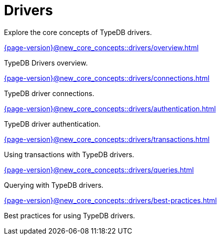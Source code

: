 = Drivers

Explore the core concepts of TypeDB drivers.

[cols-2]
--
.xref:{page-version}@new_core_concepts::drivers/overview.adoc[]
[.clickable]
****
TypeDB Drivers overview.
****

.xref:{page-version}@new_core_concepts::drivers/connections.adoc[]
[.clickable]
****
TypeDB driver connections.
****

.xref:{page-version}@new_core_concepts::drivers/authentication.adoc[]
[.clickable]
****
TypeDB driver authentication.
****

.xref:{page-version}@new_core_concepts::drivers/transactions.adoc[]
[.clickable]
****
Using transactions with TypeDB drivers.
****

.xref:{page-version}@new_core_concepts::drivers/queries.adoc[]
[.clickable]
****
Querying with TypeDB drivers.
****

.xref:{page-version}@new_core_concepts::drivers/best-practices.adoc[]
[.clickable]
****
Best practices for using TypeDB drivers.
****
--